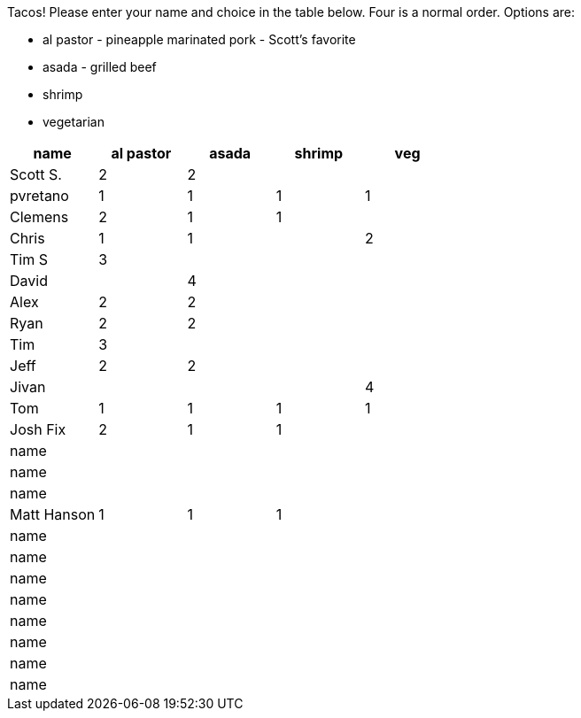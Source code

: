 Tacos! Please enter your name and choice in the table below. Four is a normal order. Options are:

* al pastor - pineapple marinated pork - Scott's favorite
* asada - grilled beef
* shrimp
* vegetarian

[options="header"]
|=============
|name|al pastor|asada|shrimp|veg
|Scott S.|2|2||
|pvretano|1|1|1|1
|Clemens|2|1|1|
|Chris|1|1||2
|Tim S|3|||
|David||4||
|Alex|2|2||
|Ryan|2|2||
|Tim|3|||
|Jeff|2|2||
|Jivan||||4
|Tom|1|1|1|1
|Josh Fix|2|1|1|
|name||||
|name||||
|name||||
|Matt Hanson|1|1|1|
|name||||
|name||||
|name||||
|name||||
|name||||
|name||||
|name||||
|name||||
